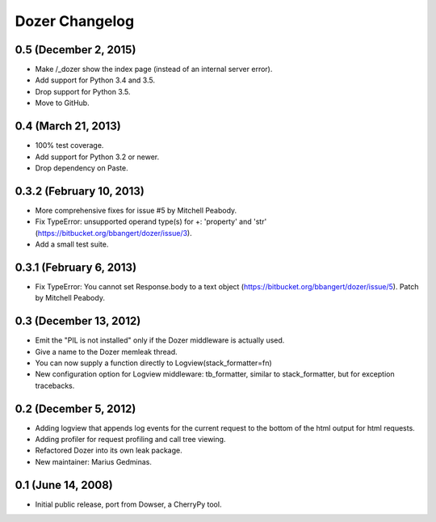 Dozer Changelog
===============

0.5 (December 2, 2015)
----------------------
* Make /_dozer show the index page (instead of an internal server
  error).
* Add support for Python 3.4 and 3.5.
* Drop support for Python 3.5.
* Move to GitHub.

0.4 (March 21, 2013)
--------------------
* 100% test coverage.
* Add support for Python 3.2 or newer.
* Drop dependency on Paste.

0.3.2 (February 10, 2013)
--------------------------
* More comprehensive fixes for issue #5 by Mitchell Peabody.
* Fix TypeError: unsupported operand type(s) for +: 'property' and 'str'
  (https://bitbucket.org/bbangert/dozer/issue/3).
* Add a small test suite.

0.3.1 (February 6, 2013)
------------------------
* Fix TypeError: You cannot set Response.body to a text object
  (https://bitbucket.org/bbangert/dozer/issue/5).  Patch by Mitchell Peabody.

0.3 (December 13, 2012)
-----------------------
* Emit the "PIL is not installed" only if the Dozer middleware is
  actually used.
* Give a name to the Dozer memleak thread.
* You can now supply a function directly to Logview(stack_formatter=fn) 
* New configuration option for Logview middleware: tb_formatter, similar
  to stack_formatter, but for exception tracebacks.

0.2 (December 5, 2012)
----------------------
* Adding logview that appends log events for the current request to the bottom
  of the html output for html requests.
* Adding profiler for request profiling and call tree viewing.
* Refactored Dozer into its own leak package.
* New maintainer: Marius Gedminas.

0.1 (June 14, 2008)
-------------------
* Initial public release, port from Dowser, a CherryPy tool.
